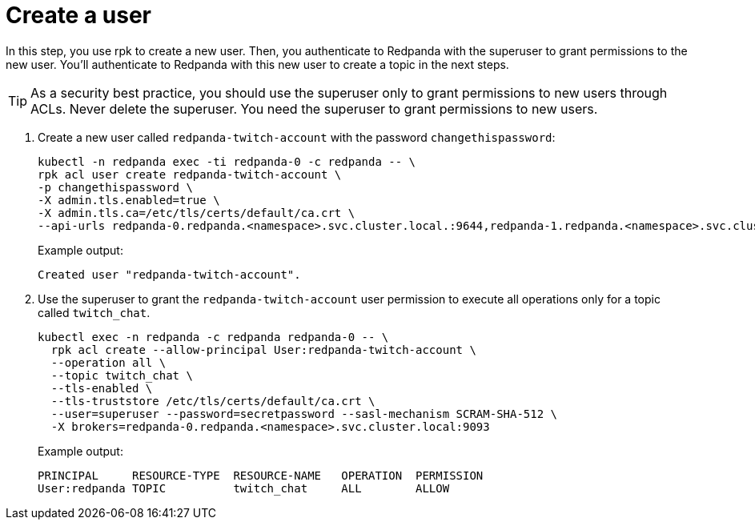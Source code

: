 = Create a user

In this step, you use rpk to create a new user. Then, you authenticate to Redpanda with the superuser to grant permissions to the new user. You'll authenticate to Redpanda with this new user to create a topic in the next steps.

TIP: As a security best practice, you should use the superuser only to grant permissions to new users through ACLs. Never delete the superuser. You need the superuser to grant permissions to new users.

. Create a new user called `redpanda-twitch-account` with the password `changethispassword`:
+
[,bash]
----
kubectl -n redpanda exec -ti redpanda-0 -c redpanda -- \
rpk acl user create redpanda-twitch-account \
-p changethispassword \
-X admin.tls.enabled=true \
-X admin.tls.ca=/etc/tls/certs/default/ca.crt \
--api-urls redpanda-0.redpanda.<namespace>.svc.cluster.local.:9644,redpanda-1.redpanda.<namespace>.svc.cluster.local.:9644,redpanda-2.redpanda.<namespace>.svc.cluster.local.:9644
----
+
Example output:
+
[.no-copy]
----
Created user "redpanda-twitch-account".
----

. Use the superuser to grant the `redpanda-twitch-account` user permission to execute all operations only for a topic called `twitch_chat`.
+
[,bash]
----
kubectl exec -n redpanda -c redpanda redpanda-0 -- \
  rpk acl create --allow-principal User:redpanda-twitch-account \
  --operation all \
  --topic twitch_chat \
  --tls-enabled \
  --tls-truststore /etc/tls/certs/default/ca.crt \
  --user=superuser --password=secretpassword --sasl-mechanism SCRAM-SHA-512 \
  -X brokers=redpanda-0.redpanda.<namespace>.svc.cluster.local:9093
----
+
Example output:
+
[.no-copy]
----
PRINCIPAL     RESOURCE-TYPE  RESOURCE-NAME   OPERATION  PERMISSION
User:redpanda TOPIC          twitch_chat     ALL        ALLOW
----
